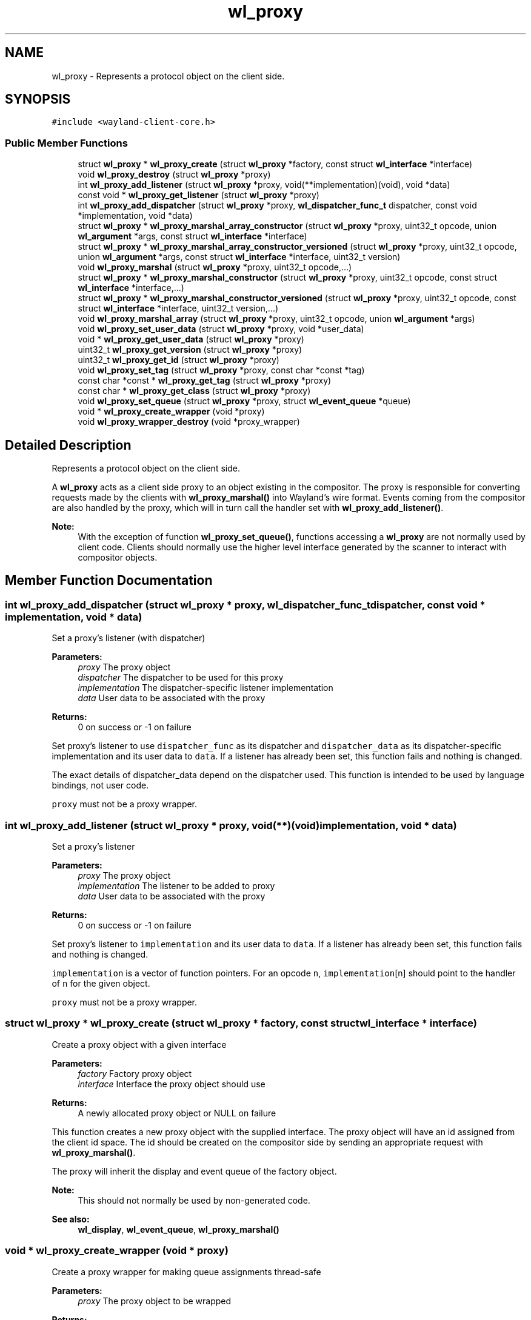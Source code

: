 .TH "wl_proxy" 3 "Sat May 23 2020" "Version 1.18.90" "Wayland" \" -*- nroff -*-
.ad l
.nh
.SH NAME
wl_proxy \- Represents a protocol object on the client side\&.  

.SH SYNOPSIS
.br
.PP
.PP
\fC#include <wayland\-client\-core\&.h>\fP
.SS "Public Member Functions"

.in +1c
.ti -1c
.RI "struct \fBwl_proxy\fP * \fBwl_proxy_create\fP (struct \fBwl_proxy\fP *factory, const struct \fBwl_interface\fP *interface)"
.br
.ti -1c
.RI "void \fBwl_proxy_destroy\fP (struct \fBwl_proxy\fP *proxy)"
.br
.ti -1c
.RI "int \fBwl_proxy_add_listener\fP (struct \fBwl_proxy\fP *proxy, void(**implementation)(void), void *data)"
.br
.ti -1c
.RI "const void * \fBwl_proxy_get_listener\fP (struct \fBwl_proxy\fP *proxy)"
.br
.ti -1c
.RI "int \fBwl_proxy_add_dispatcher\fP (struct \fBwl_proxy\fP *proxy, \fBwl_dispatcher_func_t\fP dispatcher, const void *implementation, void *data)"
.br
.ti -1c
.RI "struct \fBwl_proxy\fP * \fBwl_proxy_marshal_array_constructor\fP (struct \fBwl_proxy\fP *proxy, uint32_t opcode, union \fBwl_argument\fP *args, const struct \fBwl_interface\fP *interface)"
.br
.ti -1c
.RI "struct \fBwl_proxy\fP * \fBwl_proxy_marshal_array_constructor_versioned\fP (struct \fBwl_proxy\fP *proxy, uint32_t opcode, union \fBwl_argument\fP *args, const struct \fBwl_interface\fP *interface, uint32_t version)"
.br
.ti -1c
.RI "void \fBwl_proxy_marshal\fP (struct \fBwl_proxy\fP *proxy, uint32_t opcode,\&.\&.\&.)"
.br
.ti -1c
.RI "struct \fBwl_proxy\fP * \fBwl_proxy_marshal_constructor\fP (struct \fBwl_proxy\fP *proxy, uint32_t opcode, const struct \fBwl_interface\fP *interface,\&.\&.\&.)"
.br
.ti -1c
.RI "struct \fBwl_proxy\fP * \fBwl_proxy_marshal_constructor_versioned\fP (struct \fBwl_proxy\fP *proxy, uint32_t opcode, const struct \fBwl_interface\fP *interface, uint32_t version,\&.\&.\&.)"
.br
.ti -1c
.RI "void \fBwl_proxy_marshal_array\fP (struct \fBwl_proxy\fP *proxy, uint32_t opcode, union \fBwl_argument\fP *args)"
.br
.ti -1c
.RI "void \fBwl_proxy_set_user_data\fP (struct \fBwl_proxy\fP *proxy, void *user_data)"
.br
.ti -1c
.RI "void * \fBwl_proxy_get_user_data\fP (struct \fBwl_proxy\fP *proxy)"
.br
.ti -1c
.RI "uint32_t \fBwl_proxy_get_version\fP (struct \fBwl_proxy\fP *proxy)"
.br
.ti -1c
.RI "uint32_t \fBwl_proxy_get_id\fP (struct \fBwl_proxy\fP *proxy)"
.br
.ti -1c
.RI "void \fBwl_proxy_set_tag\fP (struct \fBwl_proxy\fP *proxy, const char *const *tag)"
.br
.ti -1c
.RI "const char *const * \fBwl_proxy_get_tag\fP (struct \fBwl_proxy\fP *proxy)"
.br
.ti -1c
.RI "const char * \fBwl_proxy_get_class\fP (struct \fBwl_proxy\fP *proxy)"
.br
.ti -1c
.RI "void \fBwl_proxy_set_queue\fP (struct \fBwl_proxy\fP *proxy, struct \fBwl_event_queue\fP *queue)"
.br
.ti -1c
.RI "void * \fBwl_proxy_create_wrapper\fP (void *proxy)"
.br
.ti -1c
.RI "void \fBwl_proxy_wrapper_destroy\fP (void *proxy_wrapper)"
.br
.in -1c
.SH "Detailed Description"
.PP 
Represents a protocol object on the client side\&. 

A \fBwl_proxy\fP acts as a client side proxy to an object existing in the compositor\&. The proxy is responsible for converting requests made by the clients with \fBwl_proxy_marshal()\fP into Wayland's wire format\&. Events coming from the compositor are also handled by the proxy, which will in turn call the handler set with \fBwl_proxy_add_listener()\fP\&.
.PP
\fBNote:\fP
.RS 4
With the exception of function \fBwl_proxy_set_queue()\fP, functions accessing a \fBwl_proxy\fP are not normally used by client code\&. Clients should normally use the higher level interface generated by the scanner to interact with compositor objects\&. 
.RE
.PP

.SH "Member Function Documentation"
.PP 
.SS "int wl_proxy_add_dispatcher (struct \fBwl_proxy\fP * proxy, \fBwl_dispatcher_func_t\fP dispatcher, const void * implementation, void * data)"
Set a proxy's listener (with dispatcher)
.PP
\fBParameters:\fP
.RS 4
\fIproxy\fP The proxy object 
.br
\fIdispatcher\fP The dispatcher to be used for this proxy 
.br
\fIimplementation\fP The dispatcher-specific listener implementation 
.br
\fIdata\fP User data to be associated with the proxy 
.RE
.PP
\fBReturns:\fP
.RS 4
0 on success or -1 on failure
.RE
.PP
Set proxy's listener to use \fCdispatcher_func\fP as its dispatcher and \fCdispatcher_data\fP as its dispatcher-specific implementation and its user data to \fCdata\fP\&. If a listener has already been set, this function fails and nothing is changed\&.
.PP
The exact details of dispatcher_data depend on the dispatcher used\&. This function is intended to be used by language bindings, not user code\&.
.PP
\fCproxy\fP must not be a proxy wrapper\&. 
.SS "int wl_proxy_add_listener (struct \fBwl_proxy\fP * proxy, void(**)(void) implementation, void * data)"
Set a proxy's listener
.PP
\fBParameters:\fP
.RS 4
\fIproxy\fP The proxy object 
.br
\fIimplementation\fP The listener to be added to proxy 
.br
\fIdata\fP User data to be associated with the proxy 
.RE
.PP
\fBReturns:\fP
.RS 4
0 on success or -1 on failure
.RE
.PP
Set proxy's listener to \fCimplementation\fP and its user data to \fCdata\fP\&. If a listener has already been set, this function fails and nothing is changed\&.
.PP
\fCimplementation\fP is a vector of function pointers\&. For an opcode \fCn\fP, \fCimplementation\fP[n] should point to the handler of \fCn\fP for the given object\&.
.PP
\fCproxy\fP must not be a proxy wrapper\&. 
.SS "struct \fBwl_proxy\fP * wl_proxy_create (struct \fBwl_proxy\fP * factory, const struct \fBwl_interface\fP * interface)"
Create a proxy object with a given interface
.PP
\fBParameters:\fP
.RS 4
\fIfactory\fP Factory proxy object 
.br
\fIinterface\fP Interface the proxy object should use 
.RE
.PP
\fBReturns:\fP
.RS 4
A newly allocated proxy object or NULL on failure
.RE
.PP
This function creates a new proxy object with the supplied interface\&. The proxy object will have an id assigned from the client id space\&. The id should be created on the compositor side by sending an appropriate request with \fBwl_proxy_marshal()\fP\&.
.PP
The proxy will inherit the display and event queue of the factory object\&.
.PP
\fBNote:\fP
.RS 4
This should not normally be used by non-generated code\&.
.RE
.PP
\fBSee also:\fP
.RS 4
\fBwl_display\fP, \fBwl_event_queue\fP, \fBwl_proxy_marshal()\fP 
.RE
.PP

.SS "void * wl_proxy_create_wrapper (void * proxy)"
Create a proxy wrapper for making queue assignments thread-safe
.PP
\fBParameters:\fP
.RS 4
\fIproxy\fP The proxy object to be wrapped 
.RE
.PP
\fBReturns:\fP
.RS 4
A proxy wrapper for the given proxy or NULL on failure
.RE
.PP
A proxy wrapper is type of 'struct \fBwl_proxy\fP' instance that can be used when sending requests instead of using the original proxy\&. A proxy wrapper does not have an implementation or dispatcher, and events received on the object is still emitted on the original proxy\&. Trying to set an implementation or dispatcher will have no effect but result in a warning being logged\&.
.PP
Setting the proxy queue of the proxy wrapper will make new objects created using the proxy wrapper use the set proxy queue\&. Even though there is no implementation nor dispatcher, the proxy queue can be changed\&. This will affect the default queue of new objects created by requests sent via the proxy wrapper\&.
.PP
A proxy wrapper can only be destroyed using \fBwl_proxy_wrapper_destroy()\fP\&.
.PP
A proxy wrapper must be destroyed before the proxy it was created from\&.
.PP
If a user reads and dispatches events on more than one thread, it is necessary to use a proxy wrapper when sending requests on objects when the intention is that a newly created proxy is to use a proxy queue different from the proxy the request was sent on, as creating the new proxy and then setting the queue is not thread safe\&.
.PP
For example, a module that runs using its own proxy queue that needs to do display roundtrip must wrap the \fBwl_display\fP proxy object before sending the wl_display\&.sync request\&. For example:
.PP
.PP
.nf
struct wl_event_queue *queue = \&.\&.\&.;
struct wl_display *wrapped_display;
struct wl_callback *callback;

wrapped_display = wl_proxy_create_wrapper(display);
wl_proxy_set_queue((struct wl_proxy *) wrapped_display, queue);
callback = wl_display_sync(wrapped_display);
wl_proxy_wrapper_destroy(wrapped_display);
wl_callback_add_listener(callback, \&.\&.\&.);
.fi
.PP
 
.SS "void wl_proxy_destroy (struct \fBwl_proxy\fP * proxy)"
Destroy a proxy object
.PP
\fBParameters:\fP
.RS 4
\fIproxy\fP The proxy to be destroyed
.RE
.PP
\fCproxy\fP must not be a proxy wrapper\&. 
.SS "const char * wl_proxy_get_class (struct \fBwl_proxy\fP * proxy)"
Get the interface name (class) of a proxy object
.PP
\fBParameters:\fP
.RS 4
\fIproxy\fP The proxy object 
.RE
.PP
\fBReturns:\fP
.RS 4
The interface name of the object associated with the proxy 
.RE
.PP

.SS "uint32_t wl_proxy_get_id (struct \fBwl_proxy\fP * proxy)"
Get the id of a proxy object
.PP
\fBParameters:\fP
.RS 4
\fIproxy\fP The proxy object 
.RE
.PP
\fBReturns:\fP
.RS 4
The id the object associated with the proxy 
.RE
.PP

.SS "const void * wl_proxy_get_listener (struct \fBwl_proxy\fP * proxy)"
Get a proxy's listener
.PP
\fBParameters:\fP
.RS 4
\fIproxy\fP The proxy object 
.RE
.PP
\fBReturns:\fP
.RS 4
The address of the proxy's listener or NULL if no listener is set
.RE
.PP
Gets the address to the proxy's listener; which is the listener set with \fBwl_proxy_add_listener\fP\&.
.PP
This function is useful in clients with multiple listeners on the same interface to allow the identification of which code to execute\&. 
.SS "const char *const  * wl_proxy_get_tag (struct \fBwl_proxy\fP * proxy)"
Get the tag of a proxy object
.PP
See wl_proxy_set_tag for details\&.
.PP
\fBParameters:\fP
.RS 4
\fIproxy\fP The proxy object
.RE
.PP
\fBSince:\fP
.RS 4
1\&.17\&.90 
.RE
.PP

.SS "void * wl_proxy_get_user_data (struct \fBwl_proxy\fP * proxy)"
Get the user data associated with a proxy
.PP
\fBParameters:\fP
.RS 4
\fIproxy\fP The proxy object 
.RE
.PP
\fBReturns:\fP
.RS 4
The user data associated with proxy 
.RE
.PP

.SS "uint32_t wl_proxy_get_version (struct \fBwl_proxy\fP * proxy)"
Get the protocol object version of a proxy object
.PP
\fBParameters:\fP
.RS 4
\fIproxy\fP The proxy object 
.RE
.PP
\fBReturns:\fP
.RS 4
The protocol object version of the proxy or 0
.RE
.PP
Gets the protocol object version of a proxy object, or 0 if the proxy was created with unversioned API\&.
.PP
A returned value of 0 means that no version information is available, so the caller must make safe assumptions about the object's real version\&.
.PP
\fBwl_display\fP's version will always return 0\&. 
.SS "void wl_proxy_marshal (struct \fBwl_proxy\fP * proxy, uint32_t opcode,  \&.\&.\&.)"
Prepare a request to be sent to the compositor
.PP
\fBParameters:\fP
.RS 4
\fIproxy\fP The proxy object 
.br
\fIopcode\fP Opcode of the request to be sent 
.br
\fI\&.\&.\&.\fP Extra arguments for the given request
.RE
.PP
This function is similar to \fBwl_proxy_marshal_constructor()\fP, except it doesn't create proxies for new-id arguments\&.
.PP
\fBNote:\fP
.RS 4
This should not normally be used by non-generated code\&.
.RE
.PP
\fBSee also:\fP
.RS 4
\fBwl_proxy_create()\fP 
.RE
.PP

.SS "void wl_proxy_marshal_array (struct \fBwl_proxy\fP * proxy, uint32_t opcode, union \fBwl_argument\fP * args)"
Prepare a request to be sent to the compositor
.PP
\fBParameters:\fP
.RS 4
\fIproxy\fP The proxy object 
.br
\fIopcode\fP Opcode of the request to be sent 
.br
\fIargs\fP Extra arguments for the given request
.RE
.PP
This function is similar to \fBwl_proxy_marshal_array_constructor()\fP, except it doesn't create proxies for new-id arguments\&.
.PP
\fBNote:\fP
.RS 4
This is intended to be used by language bindings and not in non-generated code\&.
.RE
.PP
\fBSee also:\fP
.RS 4
\fBwl_proxy_marshal()\fP 
.RE
.PP

.SS "struct \fBwl_proxy\fP * wl_proxy_marshal_array_constructor (struct \fBwl_proxy\fP * proxy, uint32_t opcode, union \fBwl_argument\fP * args, const struct \fBwl_interface\fP * interface)"
Prepare a request to be sent to the compositor
.PP
\fBParameters:\fP
.RS 4
\fIproxy\fP The proxy object 
.br
\fIopcode\fP Opcode of the request to be sent 
.br
\fIargs\fP Extra arguments for the given request 
.br
\fIinterface\fP The interface to use for the new proxy
.RE
.PP
This function translates a request given an opcode, an interface and a \fBwl_argument\fP array to the wire format and writes it to the connection buffer\&.
.PP
For new-id arguments, this function will allocate a new \fBwl_proxy\fP and send the ID to the server\&. The new \fBwl_proxy\fP will be returned on success or NULL on error with errno set accordingly\&. The newly created proxy will inherit their version from their parent\&.
.PP
\fBNote:\fP
.RS 4
This is intended to be used by language bindings and not in non-generated code\&.
.RE
.PP
\fBSee also:\fP
.RS 4
\fBwl_proxy_marshal()\fP 
.RE
.PP

.SS "struct \fBwl_proxy\fP * wl_proxy_marshal_array_constructor_versioned (struct \fBwl_proxy\fP * proxy, uint32_t opcode, union \fBwl_argument\fP * args, const struct \fBwl_interface\fP * interface, uint32_t version)"
Prepare a request to be sent to the compositor
.PP
\fBParameters:\fP
.RS 4
\fIproxy\fP The proxy object 
.br
\fIopcode\fP Opcode of the request to be sent 
.br
\fIargs\fP Extra arguments for the given request 
.br
\fIinterface\fP The interface to use for the new proxy 
.br
\fIversion\fP The protocol object version for the new proxy
.RE
.PP
Translates the request given by opcode and the extra arguments into the wire format and write it to the connection buffer\&. This version takes an array of the union type \fBwl_argument\fP\&.
.PP
For new-id arguments, this function will allocate a new \fBwl_proxy\fP and send the ID to the server\&. The new \fBwl_proxy\fP will be returned on success or NULL on error with errno set accordingly\&. The newly created proxy will have the version specified\&.
.PP
\fBNote:\fP
.RS 4
This is intended to be used by language bindings and not in non-generated code\&.
.RE
.PP
\fBSee also:\fP
.RS 4
\fBwl_proxy_marshal()\fP 
.RE
.PP

.SS "struct \fBwl_proxy\fP * wl_proxy_marshal_constructor (struct \fBwl_proxy\fP * proxy, uint32_t opcode, const struct \fBwl_interface\fP * interface,  \&.\&.\&.)"
Prepare a request to be sent to the compositor
.PP
\fBParameters:\fP
.RS 4
\fIproxy\fP The proxy object 
.br
\fIopcode\fP Opcode of the request to be sent 
.br
\fIinterface\fP The interface to use for the new proxy 
.br
\fI\&.\&.\&.\fP Extra arguments for the given request 
.RE
.PP
\fBReturns:\fP
.RS 4
A new \fBwl_proxy\fP for the new_id argument or NULL on error
.RE
.PP
This function translates a request given an opcode, an interface and extra arguments to the wire format and writes it to the connection buffer\&. The types of the extra arguments must correspond to the argument types of the method associated with the opcode in the interface\&.
.PP
For new-id arguments, this function will allocate a new \fBwl_proxy\fP and send the ID to the server\&. The new \fBwl_proxy\fP will be returned on success or NULL on error with errno set accordingly\&. The newly created proxy will inherit their version from their parent\&.
.PP
\fBNote:\fP
.RS 4
This should not normally be used by non-generated code\&. 
.RE
.PP

.SS "struct \fBwl_proxy\fP * wl_proxy_marshal_constructor_versioned (struct \fBwl_proxy\fP * proxy, uint32_t opcode, const struct \fBwl_interface\fP * interface, uint32_t version,  \&.\&.\&.)"
Prepare a request to be sent to the compositor
.PP
\fBParameters:\fP
.RS 4
\fIproxy\fP The proxy object 
.br
\fIopcode\fP Opcode of the request to be sent 
.br
\fIinterface\fP The interface to use for the new proxy 
.br
\fIversion\fP The protocol object version of the new proxy 
.br
\fI\&.\&.\&.\fP Extra arguments for the given request 
.RE
.PP
\fBReturns:\fP
.RS 4
A new \fBwl_proxy\fP for the new_id argument or NULL on error
.RE
.PP
Translates the request given by opcode and the extra arguments into the wire format and write it to the connection buffer\&.
.PP
For new-id arguments, this function will allocate a new \fBwl_proxy\fP and send the ID to the server\&. The new \fBwl_proxy\fP will be returned on success or NULL on error with errno set accordingly\&. The newly created proxy will have the version specified\&.
.PP
\fBNote:\fP
.RS 4
This should not normally be used by non-generated code\&. 
.RE
.PP

.SS "void wl_proxy_set_queue (struct \fBwl_proxy\fP * proxy, struct \fBwl_event_queue\fP * queue)"
Assign a proxy to an event queue
.PP
\fBParameters:\fP
.RS 4
\fIproxy\fP The proxy object 
.br
\fIqueue\fP The event queue that will handle this proxy or NULL
.RE
.PP
Assign proxy to event queue\&. Events coming from \fCproxy\fP will be queued in \fCqueue\fP from now\&. If queue is NULL, then the display's default queue is set to the proxy\&.
.PP
\fBNote:\fP
.RS 4
By default, the queue set in proxy is the one inherited from parent\&.
.RE
.PP
\fBSee also:\fP
.RS 4
\fBwl_display_dispatch_queue()\fP 
.RE
.PP

.SS "void wl_proxy_set_tag (struct \fBwl_proxy\fP * proxy, const char *const * tag)"
Set the tag of a proxy object
.PP
A toolkit or application can set a unique tag on a proxy in order to identify whether an object is managed by itself or some external part\&.
.PP
To create a tag, the recommended way is to define a statically allocated constant char array containing some descriptive string\&. The tag will be the pointer to the non-const pointer to the beginning of the array\&.
.PP
For example, to define and set a tag on a surface managed by a certain subsystem: 
.PP
.nf
    static const char *my_tag = "my tag";

    wl_proxy_set_tag((struct wl_proxy *) surface, &my_tag);

.fi
.PP
.PP
Then, in a callback with wl_surface as an argument, in order to check whether it's a surface managed by the same subsystem\&. 
.PP
.nf
    const char * const *tag;

    tag = wl_proxy_get_tag((struct wl_proxy *) surface);
    if (tag != &my_tag)
    return;

 ...

.fi
.PP
.PP
For debugging purposes, a tag should be suitable to be included in a debug log entry, e\&.g\&. 
.PP
.nf
    const char * const *tag;

    tag = wl_proxy_get_tag((struct wl_proxy *) surface);
    printf("Got a surface with the tag %p (%s)\n",
           tag, (tag && *tag) ? *tag : "");

.fi
.PP
.PP
\fBParameters:\fP
.RS 4
\fIproxy\fP The proxy object 
.br
\fItag\fP The tag
.RE
.PP
\fBSince:\fP
.RS 4
1\&.17\&.90 
.RE
.PP

.SS "void wl_proxy_set_user_data (struct \fBwl_proxy\fP * proxy, void * user_data)"
Set the user data associated with a proxy
.PP
\fBParameters:\fP
.RS 4
\fIproxy\fP The proxy object 
.br
\fIuser_data\fP The data to be associated with proxy
.RE
.PP
Set the user data associated with \fCproxy\fP\&. When events for this proxy are received, \fCuser_data\fP will be supplied to its listener\&. 
.SS "void wl_proxy_wrapper_destroy (void * proxy_wrapper)"
Destroy a proxy wrapper 
.PP
\fBParameters:\fP
.RS 4
\fIproxy_wrapper\fP The proxy wrapper to be destroyed 
.RE
.PP


.SH "Author"
.PP 
Generated automatically by Doxygen for Wayland from the source code\&.
